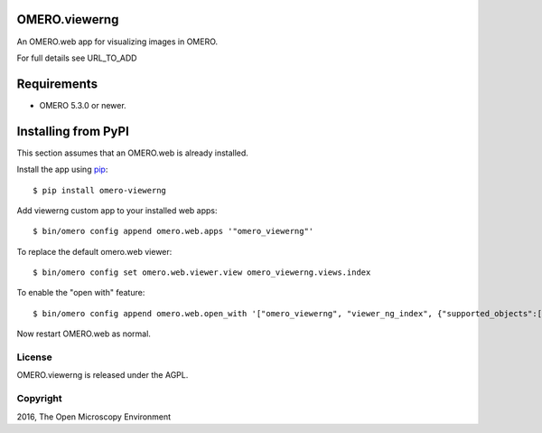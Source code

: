 .. image:: https://travis-ci.org/ome/omero-viewerng.svg?branch=master
    :target: https://travis-ci.org/ome/omero-viewerng

.. image:: https://badge.fury.io/py/omero-viewerng.svg
    :target: https://badge.fury.io/py/omero-viewerng

OMERO.viewerng
==============

An OMERO.web app for visualizing images in OMERO.

For full details see URL_TO_ADD

Requirements
============

* OMERO 5.3.0 or newer.


Installing from PyPI
====================

This section assumes that an OMERO.web is already installed.

Install the app using `pip <https://pip.pypa.io/en/stable/>`_:

::

    $ pip install omero-viewerng

Add viewerng custom app to your installed web apps:

::

    $ bin/omero config append omero.web.apps '"omero_viewerng"'

To replace the default omero.web viewer:

::

    $ bin/omero config set omero.web.viewer.view omero_viewerng.views.index

To enable the "open with" feature:

::

	$ bin/omero config append omero.web.open_with '["omero_viewerng", "viewer_ng_index", {"supported_objects":["images"], "script_url": "omero_viewerng/openwith.js"}]'

Now restart OMERO.web as normal.


License
-------

OMERO.viewerng is released under the AGPL.

Copyright
---------

2016, The Open Microscopy Environment